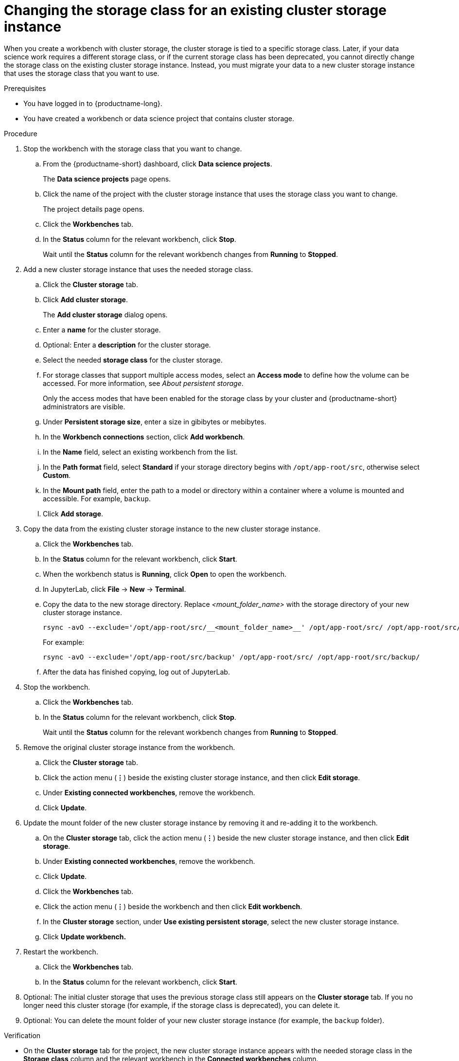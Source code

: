 :_module-type: PROCEDURE

[id="changing-the-storage-class-for-an-existing-cluster-storage-instance_{context}"]
= Changing the storage class for an existing cluster storage instance

[role='_abstract']
When you create a workbench with cluster storage, the cluster storage is tied to a specific storage class. Later, if your data science work requires a different storage class, or if the current storage class has been deprecated, you cannot directly change the storage class on the existing cluster storage instance. Instead, you must migrate your data to a new cluster storage instance that uses the storage class that you want to use.

.Prerequisites
* You have logged in to {productname-long}.
* You have created a workbench or data science project that contains cluster storage.

.Procedure

. Stop the workbench with the storage class that you want to change.
.. From the {productname-short} dashboard, click *Data science projects*.
+
The *Data science projects* page opens.
.. Click the name of the project with the cluster storage instance that uses the storage class you want to change.
+
The project details page opens.
.. Click the *Workbenches* tab.
.. In the *Status* column for the relevant workbench, click *Stop*.
+
Wait until the *Status* column for the relevant workbench changes from *Running* to *Stopped*.

. Add a new cluster storage instance that uses the needed storage class.

.. Click the *Cluster storage* tab.
.. Click *Add cluster storage*.
+
The *Add cluster storage* dialog opens.
.. Enter a *name* for the cluster storage.
.. Optional: Enter a *description* for the cluster storage.
.. Select the needed *storage class* for the cluster storage.
.. For storage classes that support multiple access modes, select an *Access mode* to define how the volume can be accessed. For more information, see __About persistent storage__. 
+
Only the access modes that have been enabled for the storage class by your cluster and {productname-short} administrators are visible.
+
.. Under *Persistent storage size*, enter a size in gibibytes or mebibytes. 
.. In the *Workbench connections* section, click *Add workbench*.
.. In the *Name* field, select an existing workbench from the list.
.. In the *Path format* field, select *Standard* if your storage directory begins with `/opt/app-root/src`, otherwise select *Custom*.
.. In the *Mount path* field, enter the path to a model or directory within a container where a volume is mounted and accessible. For example, `backup`.
.. Click *Add storage*.

. Copy the data from the existing cluster storage instance to the new cluster storage instance.
.. Click the *Workbenches* tab.
.. In the *Status* column for the relevant workbench, click *Start*.
.. When the workbench status is *Running*, click *Open* to open the workbench.
.. In JupyterLab, click *File* -> *New* -> *Terminal*.
.. Copy the data to the new storage directory. Replace _<mount_folder_name>_ with the storage directory of your new cluster storage instance.
+
[source]
----
rsync -avO --exclude='/opt/app-root/src/__<mount_folder_name>__' /opt/app-root/src/ /opt/app-root/src/__<mount_folder_name>__/
----
+
For example:
+
[source]
----
rsync -avO --exclude='/opt/app-root/src/backup' /opt/app-root/src/ /opt/app-root/src/backup/
----
.. After the data has finished copying, log out of JupyterLab.

. Stop the workbench.
.. Click the *Workbenches* tab.
.. In the *Status* column for the relevant workbench, click *Stop*.
+
Wait until the *Status* column for the relevant workbench changes from *Running* to *Stopped*.

. Remove the original cluster storage instance from the workbench.
.. Click the *Cluster storage* tab.
.. Click the action menu (*&#8942;*) beside the existing cluster storage instance, and then click *Edit storage*.
.. Under *Existing connected workbenches*, remove the workbench.
.. Click *Update*.

. Update the mount folder of the new cluster storage instance by removing it and re-adding it to the workbench. 
.. On the *Cluster storage* tab, click the action menu (*&#8942;*) beside the new cluster storage instance, and then click *Edit storage*.
.. Under *Existing connected workbenches*, remove the workbench.
.. Click *Update*.
.. Click the *Workbenches* tab.
.. Click the action menu (*&#8942;*) beside the workbench and then click *Edit workbench*.
.. In the *Cluster storage* section, under *Use existing persistent storage*, select the new cluster storage instance.
.. Click *Update workbench.*

. Restart the workbench.
.. Click the *Workbenches* tab.
.. In the *Status* column for the relevant workbench, click *Start*.

. Optional: The initial cluster storage that uses the previous storage class still appears on the *Cluster storage* tab. If you no longer need this cluster storage (for example, if the storage class is deprecated), you can delete it. 

. Optional: You can delete the mount folder of your new cluster storage instance (for example, the `backup` folder).

.Verification
* On the *Cluster storage* tab for the project, the new cluster storage instance appears with the needed storage class in the *Storage class* column and the relevant workbench in the *Connected workbenches* column.
* On the *Workbenches* tab for the project, the new cluster storage instance appears for the workbench in the *Cluster storage* section and has the mount path: `/opt/app-root/src`.

//[role='_additional-resources']
//.Additional resources
